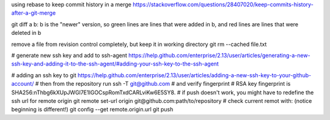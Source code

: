 using rebase to keep commit history in a merge
https://stackoverflow.com/questions/28407020/keep-commits-history-after-a-git-merge

git diff a b: b is the "newer" version, so green lines are lines that were
added in b, and red lines are lines that were deleted in b

remove a file from revision control completely, but keep it in working
directory
git rm --cached file.txt

# generate new ssh key and add to ssh-agent
https://help.github.com/enterprise/2.13/user/articles/generating-a-new-ssh-key-and-adding-it-to-the-ssh-agent/#adding-your-ssh-key-to-the-ssh-agent

# adding an ssh key to git
https://help.github.com/enterprise/2.13/user/articles/adding-a-new-ssh-key-to-your-github-account/
# then from the repository run
ssh -T git@github.com
# and verify fingerprint
# RSA key fingerprint is SHA256:nThbg6kXUpJWGl7E1IGOCspRomTxdCARLviKw6E5SY8.
# if push doesn't work, you might have to redefine the ssh url for remote origin
git remote set-url origin git@github.com:path/to/repository
# check current remot with: (notice beginning is different!)
git config --get remote.origin.url
git push
